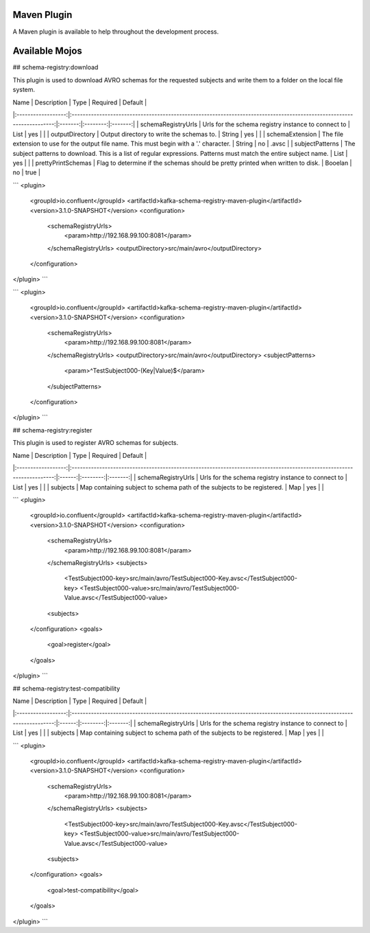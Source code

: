 Maven Plugin
------------

A Maven plugin is available to help throughout the development process.


Available Mojos
---------------

## schema-registry:download

This plugin is used to download AVRO schemas for the requested subjects and write them to a folder on the local file system.

|        Name        |                                                      Description                                                      |  Type   | Required | Default |
|:------------------:|:---------------------------------------------------------------------------------------------------------------------:|:-------:|:--------:|:-------:|
| schemaRegistryUrls | Urls for the schema registry instance to connect to                                                                   |  List   |    yes   |         |
| outputDirectory    | Output directory to write the schemas to.                                                                             | String  |    yes   |         |
| schemaExtension    | The file extension to use for the output file name. This must begin with a '.' character.                             | String  |    no    |  .avsc  |
| subjectPatterns    | The subject patterns to download. This is a list of regular expressions. Patterns must match the entire subject name. | List    |    yes   |         |
| prettyPrintSchemas | Flag to determine if the schemas should be pretty printed when written to disk.                                       | Booelan |    no    |   true  |

```
<plugin>
    <groupId>io.confluent</groupId>
    <artifactId>kafka-schema-registry-maven-plugin</artifactId>
    <version>3.1.0-SNAPSHOT</version>
    <configuration>
        <schemaRegistryUrls>
            <param>http://192.168.99.100:8081</param>
        </schemaRegistryUrls>
        <outputDirectory>src/main/avro</outputDirectory>
    </configuration>

</plugin>
```

```
<plugin>
    <groupId>io.confluent</groupId>
    <artifactId>kafka-schema-registry-maven-plugin</artifactId>
    <version>3.1.0-SNAPSHOT</version>
    <configuration>
        <schemaRegistryUrls>
            <param>http://192.168.99.100:8081</param>
        </schemaRegistryUrls>
        <outputDirectory>src/main/avro</outputDirectory>
        <subjectPatterns>
            <param>^TestSubject000-(Key|Value)$</param>
        </subjectPatterns>
    </configuration>
</plugin>
```

## schema-registry:register

This plugin is used to register AVRO schemas for subjects.

|        Name        |                                                      Description                                                      |  Type  | Required | Default |
|:------------------:|:---------------------------------------------------------------------------------------------------------------------:|:------:|:--------:|:-------:|
| schemaRegistryUrls | Urls for the schema registry instance to connect to                                                                   |  List  |    yes   |         |
| subjects           | Map containing subject to schema path of the subjects to be registered.                                               |   Map  |    yes   |         |

```
<plugin>
    <groupId>io.confluent</groupId>
    <artifactId>kafka-schema-registry-maven-plugin</artifactId>
    <version>3.1.0-SNAPSHOT</version>
    <configuration>
        <schemaRegistryUrls>
            <param>http://192.168.99.100:8081</param>
        </schemaRegistryUrls>
        <subjects>
            <TestSubject000-key>src/main/avro/TestSubject000-Key.avsc</TestSubject000-key>
            <TestSubject000-value>src/main/avro/TestSubject000-Value.avsc</TestSubject000-value>
        <subjects>
    </configuration>
    <goals>
        <goal>register</goal>
    </goals>
</plugin>
```

## schema-registry:test-compatibility

|        Name        |                                                      Description                                                      |  Type  | Required | Default |
|:------------------:|:---------------------------------------------------------------------------------------------------------------------:|:------:|:--------:|:-------:|
| schemaRegistryUrls | Urls for the schema registry instance to connect to                                                                   |  List  |    yes   |         |
| subjects           | Map containing subject to schema path of the subjects to be registered.                                               |   Map  |    yes   |         |

```
<plugin>
    <groupId>io.confluent</groupId>
    <artifactId>kafka-schema-registry-maven-plugin</artifactId>
    <version>3.1.0-SNAPSHOT</version>
    <configuration>
        <schemaRegistryUrls>
            <param>http://192.168.99.100:8081</param>
        </schemaRegistryUrls>
        <subjects>
            <TestSubject000-key>src/main/avro/TestSubject000-Key.avsc</TestSubject000-key>
            <TestSubject000-value>src/main/avro/TestSubject000-Value.avsc</TestSubject000-value>
        <subjects>
    </configuration>
    <goals>
        <goal>test-compatibility</goal>
    </goals>
</plugin>
```
